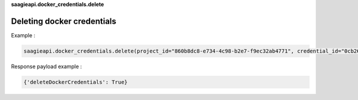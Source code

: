 **saagieapi.docker_credentials.delete**

Deleting docker credentials
---------------------------

Example :

.. code:: python

   saagieapi.docker_credentials.delete(project_id="860b8dc8-e734-4c98-b2e7-f9ec32ab4771", credential_id="0cb2662f-84eb-4a7d-93cb-2340f7773bce")

Response payload example :

.. code:: python

   {'deleteDockerCredentials': True}